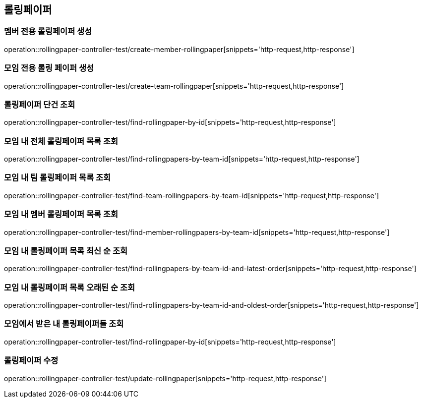 == 롤링페이퍼

=== 멤버 전용 롤링페이퍼 생성
operation::rollingpaper-controller-test/create-member-rollingpaper[snippets='http-request,http-response']

=== 모임 전용 롤링 페이퍼 생성
operation::rollingpaper-controller-test/create-team-rollingpaper[snippets='http-request,http-response']

=== 롤링페이퍼 단건 조회
operation::rollingpaper-controller-test/find-rollingpaper-by-id[snippets='http-request,http-response']

=== 모임 내 전체 롤링페이퍼 목록 조회
operation::rollingpaper-controller-test/find-rollingpapers-by-team-id[snippets='http-request,http-response']

=== 모임 내 팀 롤링페이퍼 목록 조회
operation::rollingpaper-controller-test/find-team-rollingpapers-by-team-id[snippets='http-request,http-response']

=== 모임 내 멤버 롤링페이퍼 목록 조회
operation::rollingpaper-controller-test/find-member-rollingpapers-by-team-id[snippets='http-request,http-response']

=== 모임 내 롤링페이퍼 목록 최신 순 조회
operation::rollingpaper-controller-test/find-rollingpapers-by-team-id-and-latest-order[snippets='http-request,http-response']

=== 모임 내 롤링페이퍼 목록 오래된 순 조회
operation::rollingpaper-controller-test/find-rollingpapers-by-team-id-and-oldest-order[snippets='http-request,http-response']

=== 모임에서 받은 내 롤링페이퍼들 조회
operation::rollingpaper-controller-test/find-rollingpaper-by-id[snippets='http-request,http-response']

=== 롤링페이퍼 수정
operation::rollingpaper-controller-test/update-rollingpaper[snippets='http-request,http-response']
